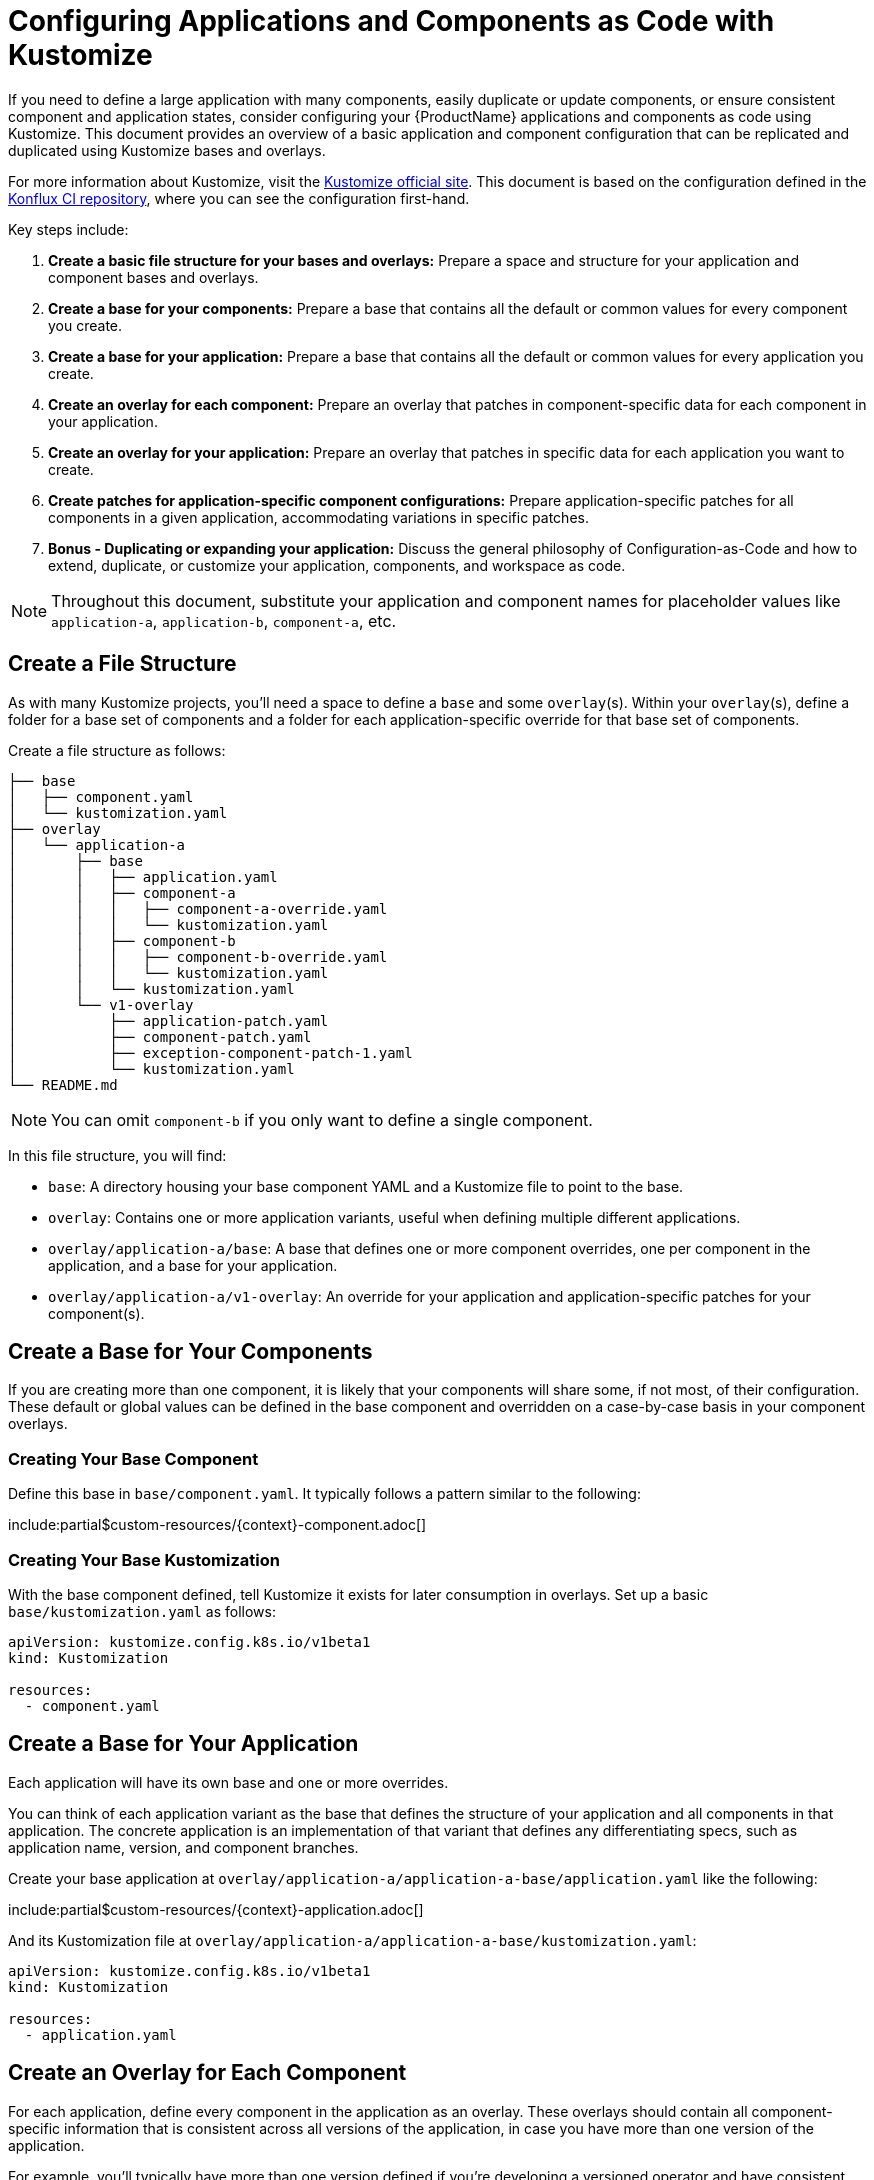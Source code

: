 = Configuring Applications and Components as Code with Kustomize

If you need to define a large application with many components, easily duplicate or update components, or ensure consistent component and application states, consider configuring your {ProductName} applications and components as code using Kustomize. This document provides an overview of a basic application and component configuration that can be replicated and duplicated using Kustomize bases and overlays.

For more information about Kustomize, visit the link:https://kustomize.io/[Kustomize official site]. This document is based on the configuration defined in the link:https://github.com/konflux-ci/casc-gpt[Konflux CI repository], where you can see the configuration first-hand.

Key steps include:

. **Create a basic file structure for your bases and overlays:** Prepare a space and structure for your application and component bases and overlays.

. **Create a base for your components:** Prepare a base that contains all the default or common values for every component you create.

. **Create a base for your application:** Prepare a base that contains all the default or common values for every application you create.

. **Create an overlay for each component:** Prepare an overlay that patches in component-specific data for each component in your application.

. **Create an overlay for your application:** Prepare an overlay that patches in specific data for each application you want to create.

. **Create patches for application-specific component configurations:** Prepare application-specific patches for all components in a given application, accommodating variations in specific patches.

. **Bonus - Duplicating or expanding your application:** Discuss the general philosophy of Configuration-as-Code and how to extend, duplicate, or customize your application, components, and workspace as code.

NOTE: Throughout this document, substitute your application and component names for placeholder values like `application-a`, `application-b`, `component-a`, etc.

== Create a File Structure

As with many Kustomize projects, you'll need a space to define a `base` and some `overlay`(s). Within your `overlay`(s), define a folder for a base set of components and a folder for each application-specific override for that base set of components.

Create a file structure as follows:

[source,bash]
----
├── base
│   ├── component.yaml
│   └── kustomization.yaml
├── overlay
│   └── application-a
│       ├── base
│       │   ├── application.yaml
│       │   ├── component-a
│       │   │   ├── component-a-override.yaml
│       │   │   └── kustomization.yaml
│       │   ├── component-b
│       │   │   ├── component-b-override.yaml
│       │   │   └── kustomization.yaml
│       │   └── kustomization.yaml
│       └── v1-overlay
│           ├── application-patch.yaml
│           ├── component-patch.yaml
│           ├── exception-component-patch-1.yaml
│           └── kustomization.yaml
└── README.md
----

NOTE: You can omit `component-b` if you only want to define a single component.

In this file structure, you will find:

* `base`: A directory housing your base component YAML and a Kustomize file to point to the base.

* `overlay`: Contains one or more application variants, useful when defining multiple different applications.

* `overlay/application-a/base`: A base that defines one or more component overrides, one per component in the application, and a base for your application.

* `overlay/application-a/v1-overlay`: An override for your application and application-specific patches for your component(s).

== Create a Base for Your Components

If you are creating more than one component, it is likely that your components will share some, if not most, of their configuration. These default or global values can be defined in the base component and overridden on a case-by-case basis in your component overlays.

=== Creating Your Base Component

Define this base in `base/component.yaml`. It typically follows a pattern similar to the following:

include:partial$custom-resources/{context}-component.adoc[]

=== Creating Your Base Kustomization

With the base component defined, tell Kustomize it exists for later consumption in overlays. Set up a basic `base/kustomization.yaml` as follows:

[source,yaml]
----
apiVersion: kustomize.config.k8s.io/v1beta1
kind: Kustomization

resources:
  - component.yaml
----

== Create a Base for Your Application

Each application will have its own base and one or more overrides.

You can think of each application variant as the base that defines the structure of your application and all components in that application. The concrete application is an implementation of that variant that defines any differentiating specs, such as application name, version, and component branches.

Create your base application at `overlay/application-a/application-a-base/application.yaml` like the following:

include:partial$custom-resources/{context}-application.adoc[]

And its Kustomization file at `overlay/application-a/application-a-base/kustomization.yaml`:

[source,yaml]
----
apiVersion: kustomize.config.k8s.io/v1beta1
kind: Kustomization
  
resources:
  - application.yaml
----

== Create an Overlay for Each Component

For each application, define every component in the application as an overlay. These overlays should contain all component-specific information that is consistent across all versions of the application, in case you have more than one version of the application.

For example, you'll typically have more than one version defined if you're developing a versioned operator and have consistent component names across every version of an application, but different branches (this is the OpenShift / OpenShift CI Model with release-versioned branches).

Define these components as folders in `overlay/application-a/base`. Each folder should be named after its component name, e.g., `component-a`, and contain an `override.yaml` and `kustomization.yaml` that look like:

`overlay/application-a/base/component-a/component-a-override.yaml` (replacing name, URL, and Dockerfile):

[source,yaml]
----
- op: replace
  path: /metadata/name
  value: component-a-name
- op: replace
  path: /spec/componentName
  value: component-a-name
- op: replace
  path: /spec/source/git/url
  value: https://myvcs.com/myorg/component-a
- op: replace
  path: /spec/source/git/dockerfileUrl
  value: "Dockerfile"
----

`overlay/application-a/base/component-a/kustomization.yaml`:

[source,yaml]
----
apiVersion: kustomize.config.k8s.io/v1beta1
kind: Kustomization
  
resources:
  - ../../../../base # Path to base component

patches:
  - path: component-a-override.yaml # Path to override file
    target:
      kind: Component
----

NOTE: You can repeat this pattern for every component in your application.

== Create an Overlay for Your Application and Application-Specific Component Configuration

For each version or variant of your application, as configured in the prior steps, define an application overlay and any additional application-specific component patches.

Version this concrete application and set of patches in its own overlay folder in the application folder. In this case, `overlay/application-a/v1-overlay` will hold:

* `application-patch.yaml`: Our application overlay

* `component-patch.yaml`: A version-specific patch for all components, typically a branch name

* `exception-component-patch.yaml`: An example version-specific patch for a specific component or set of components

* `kustomization.yaml`: A Kustomization file that defines how the patches are applied to components

Let's start with our `application-patch.yaml` at `overlay/application-a/v1-overlay/application-patch.yaml` (replacing values with your own):

[source,yaml]
----
- op: replace
  path: /metadata/name
  value: application-a-v1
- op: replace
  path: /spec/description
  value: "Pipeline for application-a v1"
- op: replace
  path: /spec/displayName
  value: "application-a v1"
----

Followed by our override for components at `overlay/application-a/v1-overlay/component-patch.yaml`:

[source,yaml]
----
- op: replace
  path: /spec/application
  value: application-a-v1 # Must match /metadata/name in application-patch.yaml
- op: replace
  path: /spec/source/git/revision
  value: release-v1 # Replace with your target branch for all components
----

If you have any patches specific to this application revision that only impact a certain component or set of components, define another patch as shown in `overlay/application-a/v1-overlay/exception-component-patch-1.yaml`:

[source,yaml]
----
- op: replace
  path: /spec/source/git/revision
  value: main # In this example, one of our components will build off of main, so we set it in a separate patch.
----

Finally, set up your `overlay/application-a/v1-overlay/kustomization.yaml` to apply these patches correctly:

[source,yaml]
----
apiVersion: kustomize.config.k8s.io/v1beta1
kind: Kustomization

nameSuffix: v1 # Add a suffix to all resource names in the application for uniqueness
resources:
  - ../base

patches:
  - target:
      kind: Application
    path: application-patch.yaml
  - target:
      kind: Component
    path: component-patch.yaml
  - target:
      kind: Component
      name: component-b
    path: exception-component-patch-1.yaml
----

NOTE: This Kustomization applies a suffix to all resources. We recommend doing this to ensure uniqueness and make it easier to identify components and applications.

NOTE: You can define more than one exceptional patch and match component names through regular expression.

== Defining Multiple Versions or Variants of an Application

If multiple versions of an application exist (as in versioned operators) or variants of applications that share some or all components, define multiple application overlays following the same pattern as above.

This results in a configuration that looks something like the following, with a folder for each version:

[source,bash]
----
├── base
│   ├── component.yaml
│   └── kustomization.yaml
├── overlay
│   └── application-a
│       ├── base
│       │   ├── application.yaml
│       │   ├── component-a
│       │   │   ├── component-a-override.yaml
│       │   │   └── kustomization.yaml
│       │   ├── component-b
│       │   │   ├── component-b-override.yaml
│       │   │   └── kustomization.yaml
│       │   └── kustomization.yaml
│       ├── v1-overlay
│       │   ├── application-patch.yaml
│       │   ├── component-patch.yaml
│       │   ├── exception-component-patch-1.yaml
│       │   └── kustomization.yaml
│       └── v2-overlay
│           ├── application-patch.yaml
│           ├── component-patch.yaml
│           ├── exception-component-patch-1.yaml
│           └── kustomization.yaml
└── README.md
----

== Defining Multiple Applications

If you want to define multiple applications with different sets of components and versions for each application, replicate the above configuration for `application-a` for a second application and include it as an additional application base and overlays in the `overlay` directory.

This approach is preferred for defining multiple applications within an application category (such as operators) or a family/product organization as code. It allows you to make bulk configurations to your base component YAML (such as enabling multi-architecture support or setting labels and ownership) in a single place — the component base — rather than in multiple places.

If you follow this method to create an `application-b` composed of `component-c` and `component-d`, then your directory structure will look something like:

[source,bash]
----
├── base
│   ├── component.yaml
│   └── kustomization.yaml
├── overlay
│   ├── application-a
│   │   ├── base
│   │   │   ├── application.yaml
│   │   │   ├── component-a
│   │   │   │   ├── component-a-override.yaml
│   │   │   │   └── kustomization.yaml
│   │   │   ├── component-b
│   │   │   │   ├── component-b-override.yaml
│   │   │   │   └── kustomization.yaml
│   │   │   └── kustomization.yaml
│   │   ├── v1-overlay
│   │   │   ├── application-patch.yaml
│   │   │   ├── component-patch.yaml
│   │   │   ├── exception-component-patch-1.yaml
│   │   │   └── kustomization.yaml
│   │   └── v2-overlay
│   │       ├── application-patch.yaml
│   │       ├── component-patch.yaml
│   │       ├── exception-component-patch-1.yaml
│   │       └── kustomization.yaml
│   └── application-b
│       ├── base
│       │   ├── application.yaml
│       │   ├── component-c
│       │   │   ├── component-c-override.yaml
│       │   │   └── kustomization.yaml
│       │   ├── component-d
│       │   │   ├── component-d-override.yaml
│       │   │   └── kustomization.yaml
│       │   └── kustomization.yaml
│       └── v1-overlay
│           ├── application-patch.yaml
│           ├── component-patch.yaml
│           ├── exception-component-patch-1.yaml
│           └── kustomization.yaml
└── README.md
----

NOTE: You can also modify the project structure to fit your own needs by moving application bases and component definitions to different levels, but this configuration offers the most layered encapsulation across applications and application versions.

IMPORTANT: Managing multiple related components and applications can be challenging. Refer https://redhat-appstudio.github.io/docs.appstudio.io/Documentation/main/how-to-guides/proc_multiversion/ [Managing multiple software versions] to manage multiple related components and applications.
